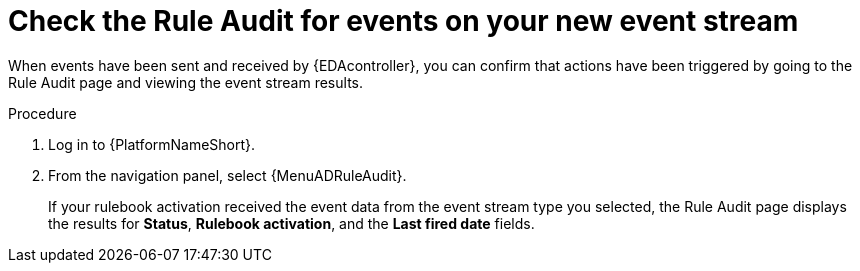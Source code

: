 [id="eda-check-rule-audit-event-stream"]

= Check the Rule Audit for events on your new event stream

When events have been sent and received by {EDAcontroller}, you can confirm that actions have been triggered by going to the Rule Audit page and viewing the event stream results.

.Procedure
. Log in to {PlatformNameShort}.
. From the navigation panel, select {MenuADRuleAudit}. 
+
If your rulebook activation received the event data from the event stream type you selected, the Rule Audit page displays the results for *Status*, *Rulebook activation*, and the *Last fired date* fields. 
//[JMSelf]Remove screen shot for now
//image:eda-rule-audit-event-streams.png[Rule audit - Event stream]

